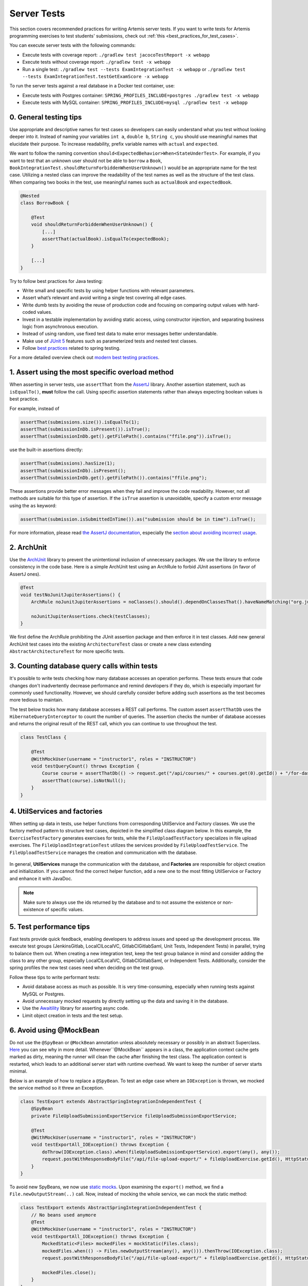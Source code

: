 ************
Server Tests
************

This section covers recommended practices for writing Artemis server tests. If you want to write tests for Artemis programming exercises to test students' submissions, check out :ref:`this <best_practices_for_test_cases>`.

You can execute server tests with the following commands:

* Execute tests with coverage report:          ``./gradlew test jacocoTestReport -x webapp``
* Execute tests without coverage report:       ``./gradlew test -x webapp``
* Run a single test:                           ``./gradlew test --tests ExamIntegrationTest -x webapp`` or ``./gradlew test --tests ExamIntegrationTest.testGetExamScore -x webapp``

To run the server tests against a real database in a Docker test container, use:

* Execute tests with Postgres container:       ``SPRING_PROFILES_INCLUDE=postgres ./gradlew test -x webapp``
* Execute tests with MySQL container:          ``SPRING_PROFILES_INCLUDE=mysql ./gradlew test -x webapp``

0. General testing tips
========================
Use appropriate and descriptive names for test cases so developers can easily understand what you test without looking deeper into it.
Instead of naming your variables ``int a``, ``double b``, ``String c``, you should use meaningful names that elucidate their purpose.
To increase readability, prefix variable names with ``actual`` and ``expected``.

We want to follow the naming convention ``should<ExpectedBehavior>When<StateUnderTest>``.
For example, if you want to test that an unknown user should not be able to ``borrow`` a ``Book``, ``BookIntegrationTest.shouldReturnForbiddenWhenUserUnknown()`` would be an appropriate name for the test case.
Utilizing a nested class can improve the readability of the test names as well as the structure of the test class.
When comparing two books in the test, use meaningful names such as ``actualBook`` and ``expectedBook``.

.. code-block:: java

    @Nested
    class BorrowBook {

        @Test
        void shouldReturnForbiddenWhenUserUnknown() {
            [...]
            assertThat(actualBook).isEqualTo(expectedBook);
        }

        [...]
    }

Try to follow best practices for Java testing:

* Write small and specific tests by using helper functions with relevant parameters.
* Assert what’s relevant and avoid writing a single test covering all edge cases.
* Write dumb tests by avoiding the reuse of production code and focusing on comparing output values with hard-coded values.
* Invest in a testable implementation by avoiding static access, using constructor injection, and separating business logic from asynchronous execution.
* Instead of using random, use fixed test data to make error messages better understandable.
* Make use of `JUnit 5 <https://junit.org/junit5/docs/current/user-guide/#writing-tests>`__ features such as parameterized tests and nested test classes.
* Follow `best practices <https://www.baeldung.com/spring-tests>`__ related to spring testing.

For a more detailed overview check out `modern best testing practices <https://phauer.com/2019/modern-best-practices-testing-java/>`__.


1. Assert using the most specific overload method
==================================================

When asserting in server tests, use ``assertThat`` from the `AssertJ <https://github.com/assertj/assertj>`__ library. Another assertion statement, such as ``isEqualTo()``, **must**  follow the call. Using specific assertion statements rather than always expecting boolean values is best practice.

For example, instead of

.. code-block:: java

    assertThat(submissions.size()).isEqualTo(1);
    assertThat(submissionInDb.isPresent()).isTrue();
    assertThat(submissionInDb.get().getFilePath().contains("ffile.png")).isTrue();

use the built-in assertions directly:

.. code-block:: java

    assertThat(submissions).hasSize(1);
    assertThat(submissionInDb).isPresent();
    assertThat(submissionInDb.get().getFilePath()).contains("ffile.png");

These assertions provide better error messages when they fail and improve the code readability. However, not all methods are suitable for this type of assertion.
If the ``isTrue`` assertion is unavoidable, specify a custom error message using the ``as`` keyword:

.. code-block:: java

    assertThat(submission.isSubmittedInTime()).as("submission should be in time").isTrue();

For more information, please read `the AssertJ documentation <https://assertj.github.io/doc/#assertj-core-assertions-guide>`__, especially the `section about avoiding incorrect usage <https://assertj.github.io/doc/#assertj-core-incorrect-usage>`__.


2. ArchUnit
===========
Use the `ArchUnit <https://www.archunit.org/>`__ library to prevent the unintentional inclusion of unnecessary packages. We use the library to enforce consistency in the code base.
Here is a simple ArchUnit test using an ArchRule to forbid JUnit assertions (in favor of AssertJ ones).

.. code-block:: java

    @Test
    void testNoJunitJupiterAssertions() {
        ArchRule noJunitJupiterAssertions = noClasses().should().dependOnClassesThat().haveNameMatching("org.junit.jupiter.api.Assertions");

        noJunitJupiterAssertions.check(testClasses);
    }

We first define the ArchRule prohibiting the JUnit assertion package and then enforce it in test classes. Add new general ArchUnit test cases into the existing ``ArchitectureTest`` class or create a new class extending ``AbstractArchitectureTest`` for more specific tests.


3. Counting database query calls within tests
==============================================
It's possible to write tests checking how many database accesses an operation performs. These tests ensure that code changes don't inadvertently decrease performance and remind developers if they do, which is especially important for commonly used functionality.
However, we should carefully consider before adding such assertions as the test becomes more tedious to maintain.

The test below tracks how many database accesses a REST call performs. The custom assert ``assertThatDb`` uses the ``HibernateQueryInterceptor`` to count the number of queries. The assertion checks the number of database accesses and returns the original result of the REST call, which you can continue to use throughout the test.

.. code-block:: java

    class TestClass {

        @Test
        @WithMockUser(username = "instructor1", roles = "INSTRUCTOR")
        void testQueryCount() throws Exception {
            Course course = assertThatDb(() -> request.get("/api/courses/" + courses.get(0).getId() + "/for-dashboard", HttpStatus.OK, Course.class)).hasBeenCalledTimes(3);
            assertThat(course).isNotNull();
        }
    }

4. UtilServices and factories
=============================
When setting up data in tests, use helper functions from corresponding UtilService and Factory classes. We use the factory method pattern to structure test cases, depicted in the simplified class
diagram below. In this example, the ``ExerciseTestFactory`` generates exercises for tests, while the ``FileUploadTestFactory`` specializes in file upload exercises. The ``FileUploadIntegrationTest``
utilizes the services provided by ``FileUploadTestService``. The ``FileUploadTestService`` manages the creation and communication with the database.

.. figure:: resources/FileUpload_UtilService_Factory.png
    :align: center
    :alt: File upload UtilService and Factory


In general, **UtilServices** manage the communication with the database, and **Factories** are responsible for object creation and initialization. If you cannot find the correct helper function, add a new one to the most fitting UtilService or Factory and enhance it with JavaDoc.

.. note::
    Make sure to always use the ids returned by the database and to not assume the existence or non-existence of specific values.


5. Test performance tips
========================
Fast tests provide quick feedback, enabling developers to address issues and speed up the development process. We execute test groups (JenkinsGitlab, LocalCILocalVC, GitlabCIGitlabSaml, Unit Tests, Independent Tests) in parallel, trying to balance them out.
When creating a new integration test, keep the test group balance in mind and consider adding the class to any other group, especially LocalCILocalVC, GitlabCIGitlabSaml, or Independent Tests.
Additionally, consider the spring profiles the new test cases need when deciding on the test group.

Follow these tips to write performant tests:

* Avoid database access as much as possible. It is very time-consuming, especially when running tests against MySQL or Postgres.
* Avoid unnecessary mocked requests by directly setting up the data and saving it in the database.
* Use the `Awaitility <https://github.com/awaitility>`__ library for asserting async code.
* Limit object creation in tests and the test setup.


6. Avoid using @MockBean
=========================

Do not use the ``@SpyBean`` or ``@MockBean`` annotation unless absolutely necessary or possibly in an abstract Superclass. `Here <https://www.baeldung.com/spring-tests>`__ you can see why in more detail.
Whenever``@MockBean`` appears in a class, the application context cache gets marked as dirty, meaning the runner will clean the cache after finishing the test class. The application context is restarted, which leads to an additional server start with runtime overhead.
We want to keep the number of server starts minimal.

Below is an example of how to replace a ``@SpyBean``. To test an edge case where an ``IOException`` is thrown, we mocked the service method so it threw an Exception.

.. code-block:: java

    class TestExport extends AbstractSpringIntegrationIndependentTest {
        @SpyBean
        private FileUploadSubmissionExportService fileUploadSubmissionExportService;

        @Test
        @WithMockUser(username = "instructor1", roles = "INSTRUCTOR")
        void testExportAll_IOException() throws Exception {
            doThrow(IOException.class).when(fileUploadSubmissionExportService).export(any(), any());
            request.postWithResponseBodyFile("/api/file-upload-export/" + fileUploadExercise.getId(), HttpStatus.BAD_REQUEST);
        }
    }

To avoid new SpyBeans, we now use `static mocks <https://asolntsev.github.io/en/2020/07/11/mockito-static-methods/>`__. Upon examining the ``export()`` method, we find a ``File.newOutputStream(..)`` call.
Now, instead of mocking the whole service, we can mock the static method:

.. code-block:: java

    class TestExport extends AbstractSpringIntegrationIndependentTest {
        // No beans used anymore
        @Test
        @WithMockUser(username = "instructor1", roles = "INSTRUCTOR")
        void testExportAll_IOException() throws Exception {
            MockedStatic<Files> mockedFiles = mockStatic(Files.class);
            mockedFiles.when(() -> Files.newOutputStream(any(), any())).thenThrow(IOException.class);
            request.postWithResponseBodyFile("/api/file-upload-export/" + fileUploadExercise.getId(), HttpStatus.BAD_REQUEST);

            mockedFiles.close();
        }
    }

We no longer mock the uppermost method but only throw the exception at the place where it could actually happen. At the end of the test, you **need to close** the mock again.
For a real example where we replaced a SpyBean with a static mock, look at the ``SubmissionExportIntegrationTest.java`` `here <https://github.com/ls1intum/Artemis/commit/4843137aa01cfdf27ea019400c48df00df36ed45>`__.


7. Parallel test execution
===========================
We use the `JUnit 5 <https://junit.org/junit5/docs/snapshot/user-guide/#writing-tests-parallel-execution>`__ feature to execute tests in parallel.

The following line in the ``junit-platform.properties`` file enables parallel test execution with JUnit 5. Setting the property to ``false`` disables parallel test execution.

.. code-block:: properties

    junit.jupiter.execution.parallel.enabled = true

To execute a test class and its inheriting classes in parallel, we annotate it with ``@Execution(ExecutionMode.CONCURRENT)``.
Since we need to isolate resources such as
databases and application contexts, we use the ``@ResourceLock`` annotation. By annotating ``abstract`` base classes with it, we group tests into parallel running groups while preserving the sequential execution of tests within each group. For our use case, the ``@ResourceLock`` annotation takes
the name of the test group (matching the ``abstract`` base class name) as a parameter. A unique set of spring profiles, a separate application context, and a separate database characterizes each test group.

.. code-block:: java

    @SpringBootTest
    @AutoConfigureMockMvc
    @ExtendWith(SpringExtension.class)
    @Execution(ExecutionMode.CONCURRENT)
    @ResourceLock("AbstractSpringIntegrationIndependentTest")
    @AutoConfigureEmbeddedDatabase
    @ActiveProfiles({ SPRING_PROFILE_TEST, PROFILE_ARTEMIS, PROFILE_SCHEDULING, PROFILE_IRIS })
    @TestPropertySource(properties = { "artemis.user-management.use-external=false" })
    public abstract class AbstractSpringIntegrationIndependentTest extends AbstractArtemisIntegrationTest { ... }

Note that parallel test execution is only safe if the tests are independent and will lead to flaky tests otherwise. Specific resources, such as the Hazelcast cache, are shared among tests belonging to different groups.
To prevent these tests from running in parallel, we could use the ``@ResourceLock`` annotation. This approach benefits the performance by allowing other tests
that do not share the locked resource to run in parallel.

However, the ``@Isolated`` annotation, which prevents other tests from running parallel to the annotated test, is preferred. The annotation is more explicit and easier to understand. It benefits extensibility and maintainability when it is uncertain what other tests might need the resource now or in the future.

.. code-block:: java

    @Isolated
    class QuizCacheTest extends AbstractSpringIntegrationIndependentTest { ... }

.. note::
    Avoid using ``@Isolated`` whenever possible, as it worsens the test runtime. Try to refactor tests so that the shared resources become exclusive and only use @Isolated if refactoring is not possible.
